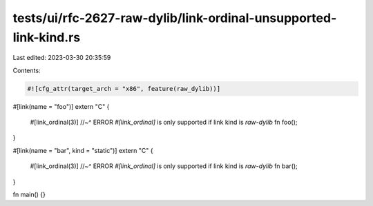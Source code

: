 tests/ui/rfc-2627-raw-dylib/link-ordinal-unsupported-link-kind.rs
=================================================================

Last edited: 2023-03-30 20:35:59

Contents:

.. code-block:: rs

    #![cfg_attr(target_arch = "x86", feature(raw_dylib))]

#[link(name = "foo")]
extern "C" {
    #[link_ordinal(3)]
    //~^ ERROR `#[link_ordinal]` is only supported if link kind is `raw-dylib`
    fn foo();
}

#[link(name = "bar", kind = "static")]
extern "C" {
    #[link_ordinal(3)]
    //~^ ERROR `#[link_ordinal]` is only supported if link kind is `raw-dylib`
    fn bar();
}

fn main() {}


